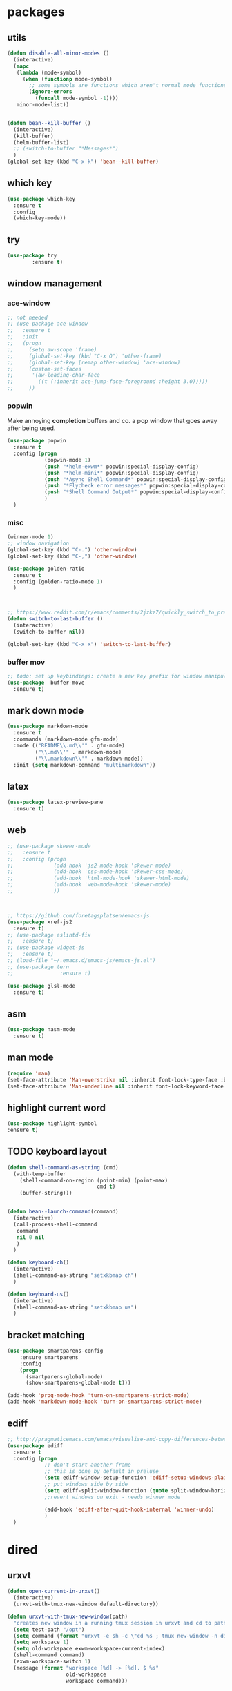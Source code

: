 * packages
** utils
#+BEGIN_SRC emacs-lisp
  (defun disable-all-minor-modes ()
    (interactive)
    (mapc
     (lambda (mode-symbol)
       (when (functionp mode-symbol)
         ;; some symbols are functions which aren't normal mode functions
         (ignore-errors 
           (funcall mode-symbol -1))))
     minor-mode-list))


  (defun bean--kill-buffer ()
    (interactive)
    (kill-buffer)
    (helm-buffer-list)
    ;; (switch-to-buffer "*Messages*")
    )
  (global-set-key (kbd "C-x k") 'bean--kill-buffer)
#+END_SRC
** which key
#+BEGIN_SRC emacs-lisp
  (use-package which-key
    :ensure t 
    :config
    (which-key-mode))
#+END_SRC
** try
#+BEGIN_SRC emacs-lisp
  (use-package try
          :ensure t)
#+END_SRC
** window management
*** ace-window
#+BEGIN_SRC emacs-lisp
  ;; not needed
  ;; (use-package ace-window
  ;;   :ensure t
  ;;   :init
  ;;   (progn
  ;;     (setq aw-scope 'frame)
  ;;     (global-set-key (kbd "C-x O") 'other-frame)
  ;;     (global-set-key [remap other-window] 'ace-window)
  ;;     (custom-set-faces
  ;;      '(aw-leading-char-face
  ;;        ((t (:inherit ace-jump-face-foreground :height 3.0))))) 
  ;;     ))

#+END_SRC
*** popwin
Make annoying *completion* buffers and co. a pop window that goes away
after being used.
#+BEGIN_SRC emacs-lisp
  (use-package popwin
    :ensure t
    :config (progn
              (popwin-mode 1)
              (push "*helm-exwm*" popwin:special-display-config)
              (push "*helm-mini*" popwin:special-display-config)
              (push "*Async Shell Command*" popwin:special-display-config)
              (push "*Flycheck error messages*" popwin:special-display-config)
              (push "*Shell Command Output*" popwin:special-display-config)
              )
    )
#+END_SRC
*** misc
#+BEGIN_SRC emacs-lisp
  (winner-mode 1)
  ;; window navigation
  (global-set-key (kbd "C-.") 'other-window)
  (global-set-key (kbd "C-,") 'other-window)

  (use-package golden-ratio
    :ensure t
    :config (golden-ratio-mode 1)
    )



  ;; https://www.reddit.com/r/emacs/comments/2jzkz7/quickly_switch_to_previous_buffer/
  (defun switch-to-last-buffer ()
    (interactive)
    (switch-to-buffer nil))

  (global-set-key (kbd "C-x x") 'switch-to-last-buffer)

#+END_SRC
*** buffer mov
#+BEGIN_SRC emacs-lisp
;; todo: set up keybindings: create a new key prefix for window manipulation
(use-package  buffer-move
  :ensure t)
#+END_SRC
** mark down mode
#+BEGIN_SRC emacs-lisp
  (use-package markdown-mode
    :ensure t
    :commands (markdown-mode gfm-mode)
    :mode (("README\\.md\\'" . gfm-mode)
           ("\\.md\\'" . markdown-mode)
           ("\\.markdown\\'" . markdown-mode))
    :init (setq markdown-command "multimarkdown"))

#+END_SRC
** latex
#+BEGIN_SRC emacs-lisp
  (use-package latex-preview-pane
    :ensure t)

#+END_SRC
** web
#+BEGIN_SRC emacs-lisp
  ;; (use-package skewer-mode
  ;;   :ensure t
  ;;   :config (progn
  ;;             (add-hook 'js2-mode-hook 'skewer-mode)
  ;;             (add-hook 'css-mode-hook 'skewer-css-mode)
  ;;             (add-hook 'html-mode-hook 'skewer-html-mode)
  ;;             (add-hook 'web-mode-hook 'skewer-mode)
  ;;             ))



  ;; https://github.com/foretagsplatsen/emacs-js
  (use-package xref-js2
    :ensure t)
  ;; (use-package eslintd-fix
  ;;   :ensure t)
  ;; (use-package widget-js
  ;;   :ensure t)
  ;; (load-file "~/.emacs.d/emacs-js/emacs-js.el")
  ;; (use-package tern
  ;;               :ensure t)

  (use-package glsl-mode
    :ensure t)
#+END_SRC
** asm
#+BEGIN_SRC emacs-lisp
  (use-package nasm-mode
    :ensure t)

#+END_SRC
** man mode
#+BEGIN_SRC emacs-lisp
(require 'man)
(set-face-attribute 'Man-overstrike nil :inherit font-lock-type-face :bold t)
(set-face-attribute 'Man-underline nil :inherit font-lock-keyword-face :underline t)
#+END_SRC
** highlight current word
#+BEGIN_SRC emacs-lisp
  (use-package highlight-symbol
  :ensure t)

#+END_SRC
** TODO keyboard layout
#+BEGIN_SRC emacs-lisp
  (defun shell-command-as-string (cmd)
    (with-temp-buffer
      (shell-command-on-region (point-min) (point-max)
                               cmd t)
      (buffer-string)))


  (defun bean--launch-command(command)
    (interactive)
    (call-process-shell-command
     command
     nil 0 nil
     )
    )

  (defun keyboard-ch()
    (interactive)
    (shell-command-as-string "setxkbmap ch")
    )

  (defun keyboard-us()
    (interactive)
    (shell-command-as-string "setxkbmap us")
    )
#+END_SRC
** bracket matching
#+BEGIN_SRC emacs-lisp
  (use-package smartparens-config
      :ensure smartparens
      :config
      (progn
        (smartparens-global-mode)
        (show-smartparens-global-mode t)))

  (add-hook 'prog-mode-hook 'turn-on-smartparens-strict-mode)
  (add-hook 'markdown-mode-hook 'turn-on-smartparens-strict-mode)
#+END_SRC
** ediff
#+BEGIN_SRC emacs-lisp
  ;; http://pragmaticemacs.com/emacs/visualise-and-copy-differences-between-files/
  (use-package ediff
    :ensure t
    :config (progn
              ;; don't start another frame
              ;; this is done by default in preluse
              (setq ediff-window-setup-function 'ediff-setup-windows-plain)
              ;; put windows side by side
              (setq ediff-split-window-function (quote split-window-horizontally))
              ;;revert windows on exit - needs winner mode
            
              (add-hook 'ediff-after-quit-hook-internal 'winner-undo)
              )
    )
#+END_SRC
* dired
** urxvt
#+BEGIN_SRC emacs-lisp
  (defun open-current-in-urxvt()
    (interactive)
    (urxvt-with-tmux-new-window default-directory))

  (defun urxvt-with-tmux-new-window(path)
    "creates new window in a running tmux session in urxvt and cd to path"
    (setq test-path "/opt")
    (setq command (format "urxvt -e sh -c \"cd %s ; tmux new-window -n dired\"" path))
    (setq workspace 1)
    (setq old-workspace exwm-workspace-current-index)
    (shell-command command)
    (exwm-workspace-switch 1)
    (message (format "workspace [%d] -> [%d]. $ %s"
                     old-workspace
                     workspace command)))
#+END_SRC
** open in external application
#+BEGIN_SRC emacs-lisp
  (defun open-in (msg)
    (interactive "sopen with: [t]erminal, [f]ile explorer, [d]efault application, [i]ntellij, [c]lion, [p]ycharm, [b]rowser url:  ")
    (if (equal msg "t") (open-current-in-urxvt)
      (if (equal msg "f") (open-with-default-app nil)
        (if (equal msg "d") (crux-open-with nil)
          (if (equal msg "c") (bean--launch-command "/home/bean/tools/clion/bin/clion.sh $(pwd) &")
            (if (equal msg "p") (bean--launch-command "charm $(pwd) &")
              (if (equal msg "i") (bean--launch-command "intellij $(pwd) &")
                (if (equal msg "b") (browse-url-at-point)
                  (message "unsupported command: %s" msg)))))))))

  (defun open-with-default-app (arg)
    "Open visited file in default external program.

  With a prefix ARG always prompt for command to use."
    (interactive)
    (bean--launch-command "nautilus $(pwd) &"))
  ;; (async-shell-command ))
  ;; (when buffer-file-name
  ;;   (async-shell-command (concat
  ;;                   (cond
  ;;                    ;; ((and (not arg) (eq system-type 'darwin)) "open")
  ;;                    ;; ((and (not arg) (member system-type '(gnu gnu/linux gnu/kfreebsd))) "nautilus")
  ;;                    (t (read-shell-command "Open current file with: ")))
  ;;                   " "
  ;;                   (shell-quote-argument buffer-file-name)))))



  (global-set-key (kbd "C-x o") 'open-in)


  (defun crux-open-with (arg)
    "Open visited file in default external program.
  When in dired mode, open file under the cursor.
  With a prefix ARG always prompt for command to use."
    (interactive "P")
    (let* ((current-file-name
            (if (eq major-mode 'dired-mode)
                (dired-get-file-for-visit)
              buffer-file-name))
           (open (pcase system-type
                   (`darwin "open")
                   ((or `gnu `gnu/linux `gnu/kfreebsd) "xdg-open")))
           (program (if (or arg (not open))
                        (read-shell-command "Open current file with: ")
                      open)))
      (call-process program nil 0 nil current-file-name)))

  (use-package openwith
    :ensure t
    :config (progn
              (openwith-mode t)
              (setq openwith-associations '(("\\.pdf\\'" "evince" (file))
                                            ("\\.jpg\\'" "eog" (file))
                                            ("\\.png\\'" "eog" (file))
                                            ))))
#+END_SRC
** compressed files
#+BEGIN_SRC emacs-lisp
  ;; uncompress zip files
  (eval-after-load "dired-aux"
     '(add-to-list 'dired-compress-file-suffixes 
                   '("\\.zip\\'" ".zip" "unzip")))

#+END_SRC
* edit
** multiple cursors
#+BEGIN_SRC emacs-lisp
  ;;; readme: https://github.com/magnars/multiple-cursors.el
  (use-package multiple-cursors
    :load-path "~/emacs.d/multiple-cursors.el/"
    :ensure multiple-cursors
    :config
    (global-set-key (kbd "C-S-c C-S-c") 'mc/edit-lines)
    (global-set-key (kbd "C->") 'mc/mark-next-like-this) 
    (global-set-key (kbd "C-<") 'mc/mark-previous-like-this) 
    (global-set-key (kbd "C-c C-;") 'mc/mark-all-like-this)
    (define-key mc/keymap (kbd "<return>") nil)
    )
#+END_SRC
** goto last change
#+BEGIN_SRC emacs-lisp
  ;; https://raw.githubusercontent.com/camdez/goto-last-change.el/master/goto-last-change.el
  (use-package goto-last-change
    :bind("C-x C-l" . goto-last-change)
  )
#+END_SRC
** ggtags (global)
#+BEGIN_SRC emacs-lisp
  (use-package ggtags
    :ensure t
    :config (progn
              (add-hook 'c-mode-common-hook
                        (lambda ()
                          (when (derived-mode-p 'c-mode 'c++-mode 'java-mode 'python-mode)
                            (ggtags-mode 1))))
              ))

#+END_SRC
** line wrap
#+BEGIN_SRC emacs-lisp
  (add-hook 'text-mode-hook 'turn-on-auto-fill)

#+END_SRC
** backup each save
#+BEGIN_SRC emacs-lisp
  (use-package backup-each-save :load-path "~/emacs.d/lisp"
    :ensure backup-each-save
    :config ())
   (add-hook 'after-save-hook 'backup-each-save)
#+END_SRC
* search
** avy
#+BEGIN_SRC emacs-lisp
  ;; show letters on screen to jump to 
  (use-package avy
    :ensure t
    :bind ("M-s" . avy-goto-word-1)) 
#+END_SRC
** projectle
#+BEGIN_SRC emacs-lisp
  (use-package projectile
    :ensure t
    :config (progn
              (projectile-mode +1)
              (define-key projectile-mode-map (kbd "C-c p") 'projectile-command-map)))

  (define-key projectile-mode-map (kbd "C-c p n") 'projectile-previous-project-buffer)


#+END_SRC
** helm
#+BEGIN_SRC emacs-lisp
  ;; todo use use-package
  (require 'helm)
  (require 'helm-config)
  (global-set-key (kbd "C-x b") 'helm-mini)
  (global-set-key (kbd "M-l") 'helm-mini)

  (with-eval-after-load 'helm-buffers
    (add-to-list 'helm-boring-buffer-regexp-list "\\`*"))

  (use-package helm-exwm
    :ensure t
    )

  (use-package helm-swoop
    :ensure t
    :config

    ;; Change the keybinds to whatever you like :)
    (global-set-key (kbd "M-i") 'helm-swoop)
    (global-set-key (kbd "M-I") 'helm-swoop-back-to-last-point)
    (global-set-key (kbd "C-c M-i") 'helm-multi-swoop)
    (global-set-key (kbd "C-x M-i") 'helm-multi-swoop-all)
    (global-set-key (kbd "C-M-i") 'helm-multi-swoop-projectile)

    ;; When doing isearch, hand the word over to helm-swoop
    (define-key isearch-mode-map (kbd "M-i") 'helm-swoop-from-isearch)
    ;; From helm-swoop to helm-multi-swoop-all
    (define-key helm-swoop-map (kbd "M-i") 'helm-multi-swoop-all-from-helm-swoop)
    ;; When doing evil-search, hand the word over to helm-swoop
    ;; (define-key evil-motion-state-map (kbd "M-i") 'helm-swoop-from-evil-search)

    ;; Instead of helm-multi-swoop-all, you can also use helm-multi-swoop-current-mode
    (define-key helm-swoop-map (kbd "M-m") 'helm-multi-swoop-current-mode-from-helm-swoop)

    ;; Move up and down like isearch
    (define-key helm-swoop-map (kbd "C-r") 'helm-previous-line)
    (define-key helm-swoop-map (kbd "C-s") 'helm-next-line)
    (define-key helm-multi-swoop-map (kbd "C-r") 'helm-previous-line)
    (define-key helm-multi-swoop-map (kbd "C-s") 'helm-next-line)

    ;; Save buffer when helm-multi-swoop-edit complete
    (setq helm-multi-swoop-edit-save t)

    ;; If this value is t, split window inside the current window
    (setq helm-swoop-split-with-multiple-windows nil)

    ;; Split direcion. 'split-window-vertically or 'split-window-horizontally
    (setq helm-swoop-split-direction 'split-window-horizontally)

    ;; If nil, you can slightly boost invoke speed in exchange for text color
    ;; (setq helm-swoop-speed-or-color nil)

    ;; ;; Go to the opposite side of line from the end or beginning of line
    (setq helm-swoop-move-to-line-cycle t)

    ;; Optional face for line numbers
    ;; Face name is `helm-swoop-line-number-face`
    (setq helm-swoop-use-line-number-face t)

    ;; If you prefer fuzzy matching
    ;; (setq helm-swoop-use-fuzzy-match t)
    )

  (setq helm-buffer-max-length nil)


  ;; we may want to disable counsel projectile
  (use-package helm-projectile
    :load-path "~/.emacs.d/helm-projectile"
    :config (progn
              (helm-projectile-on)))



#+END_SRC
* org mode
#+BEGIN_SRC emacs-lisp

  (add-hook 'org-mode-hook 'turn-on-flyspell)
  (org-indent-mode 1)
  (add-hook 'org-mode-hook 'org-indent-mode 1)

  (set-face-foreground 'org-drawer "#282A36")

  (use-package browse-url
    :ensure t)


  ;; always expand lists on open
  (setq org-startup-folded 'content)



  (use-package bind-key
    :ensure t)

#+END_SRC
** reveal presentations
#+BEGIN_SRC emacs-lisp
  ;;; more options: https://github.com/yjwen/org-reveal
  (use-package ox-reveal
    :load-path "~/.emacs.d/org-reveal"
    :config (progn
              (setq org-reveal-root "file:////home/bean/.emacs.d/reveal.js/")
              ;; (setq org-reveal-root "file:///http://cdn.jsdelivr.net/reveal.js/3.0.0/")
              (setq org-reveal-single-file t)
              (setq org-reveal-theme "black")
              ))

  (use-package htmlize
    :ensure t)
#+END_SRC
** org journal
#+BEGIN_SRC emacs-lisp
  ;; (use-package easypg
  ;;   :ensure t)

  (use-package org-journal
    :ensure t)
#+END_SRC
** org auto lists
#+BEGIN_SRC emacs-lisp
  (use-package org-autolist
    :load-path "~/.emacs.d/org-autolist/"
    :config (progn
              (add-hook 'org-mode-hook (lambda () (org-autolist-mode)))))
#+END_SRC
* www
#+BEGIN_SRC emacs-lisp
  (use-package helm-chrome
     :ensure t)

#+END_SRC
* sound
#+BEGIN_SRC emacs-lisp
  (defun bt-connect-bose-qt-35 ()
      "connect to bluetooth headphones"
    (interactive)
    (shell-command "bt-connect-qc35 &"))

  (defun bt-connect-bombom ()
      "connect to bluetooth speakers"
    (interactive)
    (shell-command "bt-connect-bombom &"))

  (defun bt-disconnect ()
    (interactive)
    (bean--launch-command "bt-disconnect &"))

  (defun audio-play-pause ()
    (interactive)
    (bean--launch-command "xdotool key XF86AudioPlay &"))

  (defun audio-next ()
    (interactive)
    (bean--launch-command "xdotool key XF86AudioNext &"))

  (defun audio-prev ()
    (interactive)
    (bean--launch-command "xdotool key XF86AudioPrev &"))
#+END_SRC
* keyboard
#+BEGIN_SRC emacs-lisp
  (defun keyboard-light-off ()
    (interactive)
    (bean--launch-command "keyboard-light-0 &"))

  (defun keyboard-light-on-1 ()
    (interactive)
    (bean--launch-command "keyboard-light-1 &"))

  (defun keyboard-light-on-2 ()
    (interactive)
    (bean--launch-command "keyboard-light-2 &"))
#+END_SRC
* misc
#+BEGIN_SRC emacs-lisp
  (defun social-spawn()
    (interactive)
    (setq ws exwm-workspace-current-index)
    (message "spawning social apps on workspace 7" nil)

    (exwm-workspace-switch-create 7)
    (bean--launch-command "social-spawn &")
  )

#+END_SRC
* spelling
#+BEGIN_SRC emacs-lisp
#+END_SRC
* appearance
** ui/ theme
#+BEGIN_SRC emacs-lisp
  (add-to-list 'custom-theme-load-path "~/.emacs.d/themes")

  (use-package dracula-theme
    :ensure t
    )

  (use-package atom-one-dark-theme
    :ensure t
    )

  (use-package zenburn-theme
    :ensure t
    )


  ;; (load-theme 'dracula t)
  (load-theme 'zenburn t)
  ;; (load-theme 'white t)


  (setq-default header-line-format
                (list " " (make-string 79 ?-) "|"))

  (global-set-key (kbd "C-+") 'text-scale-increase)
  (global-set-key (kbd "C--") 'text-scale-decrease)
  (global-set-key (kbd "<f12>") 'menu-bar-mode)

  ;; cursor movements
  (global-set-key (kbd "M-n")
                  (lambda () (interactive) (next-line 10)))

  (global-set-key (kbd "M-p")
                  (lambda () (interactive) (previous-line 10)))

  ;; after copy Ctrl+c in Linux X11, you can paste by `yank' in emacs
  (setq x-select-enable-clipboard t)


  ;; after mouse selection in X11, you can paste by `yank' in emacs
  (setq x-select-enable-primary t)

  (face-remap-add-relative 'mode-line :background "goldenrod")
  (use-package smart-mode-line
    :ensure t
    :config (progn
              (setq sml/no-confirm-load-theme t)
              (sml/setup)

              ))


  ;; (set-face-background 'mode-line "#282A36")
  ;; (set-face-foreground 'mode-line "#282A36")

  (global-set-key (kbd "<f5>") 'eval-buffer)
  (display-battery-mode 1)
  (setq display-time-format " %a %Y-%m-%d %I:%M:%S ")


  ;; enable lin numbering in text based modesm
  (add-hook 'text-mode-hook 'linum-mode)
  (add-hook 'prog-mode-hook 'linum-mode)
  (add-hook 'text-mode-hook 'line-number-mode)
  (add-hook 'prog-mode-hook 'line-number-mode)


  ;; set the modeline background color and save a "cookie" so the change can be undone
  ;; (face-remap-add-relative 'mode-line :background "goldenrod")
  ;; (face-remap-add-relative 'mode-line :foreground "goldenrod")
#+END_SRC
** exwm
#+BEGIN_SRC emacs-lisp
  (progn
    ;; Disable menu-bar, tool-bar and scroll-bar to increase the usable space.

    (use-package cl-generic
      :ensure t
      :config
      )


    (menu-bar-mode -1)
    (tool-bar-mode -1)
    (scroll-bar-mode -1)
    ;; Also shrink fringes to 1 pixel.
    (fringe-mode 1)

    ;; Turn on `display-time-mode' if you don't use an external bar.
    ;; (setq display-time-default-load-average t)
    (display-time-mode t)

    ;; You are strongly encouraged to enable something like `ido-mode' to alter
    ;; the default behavior of 'C-x b', or you will take great pains to switch
    ;; to or back from a floating frame (remember 'C-x 5 o' if you refuse this
    ;; proposal however).
    ;; You may also want to call `exwm-config-ido' later (see below).
    (ido-mode 1)

    ;; Emacs server is not required to run EXWM but it has some interesting uses
    ;; (see next section).
    ;; (server-start)

  ;;;; Below are configurations for EXWM.

    ;; Add paths (not required if EXWM is installed from GNU ELPA).
                                          ;(add-to-list 'load-path "/path/to/xelb/")
                                          ;(add-to-list 'load-path "/path/to/exwm/")

    ;; Load EXWM.
    (require 'exwm)

    ;; Fix problems with Ido (if you use it).
    (require 'exwm-config)
    (exwm-config-ido)

    ;; Set floating window border
    (setq exwm-floating-border-width 3)
    (setq exwm-floating-border-color "orange")

    (defun suspend-computer ()
      (interactive)
      (shell-command "systemctl suspend"))

    (defun hibernate-computer ()
      (interactive)
      (shell-command "systemctl hibernate"))

    (defun restart-computer ()
      (interactive)
      (shell-command "systemctl reboot"))

    (defun shutdown-computer ()
      (interactive)
      (shell-command "systemctl poweroff"))

    (defun lock-i3 ()
      (interactive)
      (bean--launch-command "lock-i3"))
    ;; (shell-command "lock-i3"))

    (defun terminal ()
      (interactive)
      (bean--launch-command "urxvt &> /dev/null &"))
    ;; (shell-command "urxvt &> /dev/null &"))

    (defun browser ()
      (interactive)
      ;; (shell-command "chromium-browser --new-window &> /dev/null &"))
      ;; (bean--launch-command "chromium-browser  --new-window &> /dev/null &")
      (bean--launch-command "firefox  --new-window &> /dev/null &"))

    (defun chrome ()
      (interactive)
      (browser))

    (defun next-exwm-buffer ()
      "show next exwm window"
      (interactive)
      (switch-to-buffer "*Messages*")
      (message "finding previous exwm buffer ...")
      (next-buffer)
      (while (not (eq major-mode 'exwm-mode))
        (next-buffer)))

    (defun previous-exwm-buffer ()
      "show previous exwm window"
      (interactive)
      (switch-to-buffer "*Messages*")
      (message "finding previous exwm buffer ...")
      (previous-buffer)
      (while (not (eq major-mode 'exwm-mode))
        (previous-buffer)))

    (use-package flx
      :ensure t
      )

    ;; (setq ivy-re-builders-alist
    ;;     '((ivy-switch-buffer . ivy--regex-plus)
    ;;       (t . ivy--regex-fuzzy)))

    ;; (setq ivy-initial-inputs-alist nil)
    ;; Disable dialog boxes since they are unusable in EXWM
    (setq use-dialog-box nil)

    ;; Set the initial number of workspaces (they can also be created later).

    (defun kill-all-buffers ()
      (interactive)
      (mapc 'kill-buffer (buffer-list)))


    (setq exwm-workspace-number 10)

    ;; All buffers created in EXWM mode are named "*EXWM*". You may want to
    ;; change it in `exwm-update-class-hook' and `exwm-update-title-hook', which
    ;; are run when a new X window class name or title is available.  Here's
    ;; some advice on this topic:
    ;; + Always use `exwm-workspace-rename-buffer` to avoid naming conflict.
    ;; + For applications with multiple windows (e.g. GIMP), the class names of
                                          ;    all windows are probably the same.  Using window titles for them makes
    ;;   more sense.
    ;; In the following example, we use class names for all windows expect for
    ;; Java applications and GIMP.
    (add-hook 'exwm-update-class-hook
              (lambda ()
                (unless (or (string-prefix-p "sun-awt-X11-" exwm-instance-name)
                            (string= "gimp" exwm-instance-name))
                  (exwm-workspace-rename-buffer exwm-class-name))))
    (add-hook 'exwm-update-title-hook
              (lambda ()
                (when (or (not exwm-instance-name)
                          (string-prefix-p "sun-awt-X11-" exwm-instance-name)
                          (string= "gimp" exwm-instance-name))
                  (exwm-workspace-rename-buffer exwm-title))))

    ;; Global keybindings can be defined with `exwm-input-global-keys'.
    ;; Here are a few examples:  
    (setq exwm-input-global-keys
          `(
            ;; Bind "s-r" to exit char-mode and fullscreen mode.
            ([?\s-r] . exwm-reset)
            ;; ([?\s-] . bean/show-emacs)
            ([?\s-p] . previous-exwm-buffer)
            ([?\s-n] . next-exwm-buffer)
            ([?\s-f] . exwm-layout-toggle-fullscreen)
            ([?\s-i] . exwm-input-toggle-keyboard)
            ([?\s-b] . helm-mini)
            ([?\s-t] . terminal)
            ([?\s-e] . counsel-linux-app)
            ([?\s-g] . google-this)
            ([?\s-c] . chrome)
            ([?\s-.] . other-window)
            ([?\s-o] . other-window)
            ([?\s-,] . other-window)
            ([s-kp-7] . audio-prev)
            ([s-kp-8] . audio-play-pause)
            ([s-kp-9] . audio-next)
            ([?\s-u] . keyboard-us)
            ([?\s-y] . keyboard-ch)
            ([?\s-k] . bean--kill-buffer)
            ;; ([c-n] . next-line)
            ;; ([?\C-x C-p] . next-buffer)
            ;; ([?\C-x C-p] . previous-buffer)
            ;; Bind "s-w" to switch workspace interactively.
            ([?\s-w] . exwm-workspace-move-window)
            ;; Bind "s-0" to "s-9" to switch to a workspace by its index.
            ,@(mapcar (lambda (i)
                        `(,(kbd (format "s-%d" i)) .
                          (lambda ()
                            (interactive)
                            (exwm-workspace-switch-create ,i))))
                      (number-sequence 0 9))
            ;; Bind "s-&" to launch applications ('M-&' also works if the output
            ;; buffer does not bother you).
            ;; ([?\s-e] . (lambda (command)
            ;;              (interactive (list (read-shell-command "$ ")))
            ;;              (start-process-shell-command command nil command)))
            )
          )


    ;; To add a key binding only available in line-mode, simply define it in
    ;; `exwm-mode-map'.  The following example shortens 'C-c q' to 'C-q'.
    (define-key exwm-mode-map [?\C-q] #'exwm-input-send-next-key)

    ;; The following example demonstrates how to use simulation keys to mimic
    ;; the behavior of Emacs.  The value of `exwm-input-simulation-keys` is a
    ;; list of cons cells (SRC . DEST), where SRC is the key sequence you press
    ;; and DEST is what EXWM actually sends to application.  Note that both SRC
    ;; and DEST should be key sequences (vector or string).
    (setq exwm-input-simulation-keys
          '(
            ;; movement
            ([?\C-b] . [left])
            ([?\M-b] . [C-left])
            ([?\C-f] . [right])
            ([?\M-f] . [C-right])
            ([?\C-p] . [up])
            ([?\C-n] . [down])
            ([?\C-a] . [home])
            ([?\C-e] . [end])
            ([?\M-v] . [prior])
            ([?\C-v] . [next])
            ([?\C-d] . [delete])
            ([?\C-k] . [S-end delete])
            ;; cut/paste.
            ([?\C-w] . [?\C-x])
            ([?\M-w] . [?\C-c])
            ([?\C-y] . [?\C-v])
            ;; search
            ([?\C-s] . [?\C-f])))

    ;; You can hide the minibuffer and echo area when they're not used, by
    ;; uncommenting the following line.
    ;; (setq exwm-workspace-minibuffer-position 'bottom)
    (setq exwm-manage-force-tiling nil)

    (global-set-key (kbd "C-x C-b") 'helm-exwm)
    )


  ;; (use-package subr-x
  ;;   :ensure t)

  (defvar exwm-workspace-window-assignments
    '(("URxvt" . 1)

      ("Spotify" . 8)
      ("Franz" . 7)
      ("Thunderbird" . 7)
      ("TelegramDesktop" . 7)
      ("Whatsapp" . 7)
      )
    "An alist of window classes and which workspace to put them on.")

  (add-hook 'exwm-manage-finish-hook
            (lambda ()
              (when-let ((target (cdr (assoc exwm-class-name exwm-workspace-window-assignments))))
                (exwm-workspace-move-window target))))
#+END_SRC
** misc
#+BEGIN_SRC emacs-lisp
  ;; always auto fill lines
  (add-hook 'tex-mode-hook 'turn-on-auto-fill)

  (setq backup-directory-alist
        `((".*" . ,temporary-file-directory)))
  (setq auto-save-file-name-transforms
        `((".*" ,temporary-file-directory t)))


  (use-package vlf
    :ensure t
    )

  ;; (use-package color-identifiers-mode
  ;;   :ensure t
  ;;   :config
  ;;   ;; (add-hook 'c-mode-hook 'global-color-identifiers-mode)
  ;;   )

  ;; open current file in finder
  ;; (require 'ido)
  ;; (ido-mode t)
  (defun open-current-file-in-finder ()
    (interactive)
    (shell-command "open -R ."))


  ;; shortcut to open .emacs config
  (global-set-key (kbd "<f6>") (lambda() (interactive)(find-file "~/.emacs.d/.emacs")))
  (global-set-key (kbd "<f7>") (lambda() (interactive)(find-file "~/.emacs.d/settings.org")))


  (defun toggle-window-split ()
    (interactive)
    (if (= (count-windows) 2)
        (let* ((this-win-buffer (window-buffer))
               (next-win-buffer (window-buffer (next-window)))
               (this-win-edges (window-edges (selected-window)))
               (next-win-edges (window-edges (next-window)))
               (this-win-2nd (not (and (<= (car this-win-edges)
                                           (car next-win-edges))
                                       (<= (cadr this-win-edges)
                                           (cadr next-win-edges)))))
               (splitter
                (if (= (car this-win-edges)
                       (car (window-edges (next-window))))
                    'split-window-horizontally
                  'split-window-vertically)))
          (delete-other-windows)
          (let ((first-win (selected-window)))
            (funcall splitter)
            (if this-win-2nd (other-window 1))
            (set-window-buffer (selected-window) this-win-buffer)
            (set-window-buffer (next-window) next-win-buffer)
            (select-window first-win)
            (if this-win-2nd (other-window 1))))))

  (global-set-key (kbd "C-x |") 'toggle-window-split)

  (global-set-key (kbd "<C-up>") 'shrink-window)
  (global-set-key (kbd "<C-down>") 'enlarge-window)
  (global-set-key (kbd "<C-left>") 'shrink-window-horizontally)
  (global-set-key (kbd "<C-right>") 'enlarge-window-horizontally)
  (global-set-key (kbd "C-M-.") 'pop-tag-mark)
  (global-set-key (kbd "C-c 4") 'multi-term-dedicated-toggle)



  (defun duplicate-current-line-or-region (arg)
    "Duplicates the current line or region ARG times.
  If there's no region, the current line will be duplicated. However, if
  there's a region, all lines that region covers will be duplicated."
    (interactive "p")
    (let (beg end (origin (point)))
      (if (and mark-active (> (point) (mark)))
          (exchange-point-and-mark))
      (setq beg (line-beginning-position))
      (if mark-active
          (exchange-point-and-mark))
      (setq end (line-end-position))
      (let ((region (buffer-substring-no-properties beg end)))
        (dotimes (i arg)
          (goto-char end)
          (newline)
          (insert region)
          (setq end (point)))
        (goto-char (+ origin (* (length region) arg) arg)))))
  (global-set-key (kbd "C-c d") 'duplicate-current-line-or-region)

  (defun move-line (n)
    "Move the current line up or down by N lines."
    (interactive "p")
    (setq col (current-column))
    (beginning-of-line) (setq start (point))
    (end-of-line) (forward-char) (setq end (point))
    (let ((line-text (delete-and-extract-region start end)))
      (forward-line n)
      (insert line-text)
      ;; restore point to original column in moved line
      (forward-line -1)
      (forward-char col)))

  (defun move-line-up (n)
    "Move the current line up by N lines."
    (interactive "p")
    (move-line (if (null n) -1 (- n))))

  (defun move-line-down (n)
    "Move the current line down by N lines."
    (interactive "p")
    (move-line (if (null n) 1 n)))

  (global-set-key (kbd "M-<up>") 'move-line-up)
  (global-set-key (kbd "M-<down>") 'move-line-down)

  (defalias 'yes-or-no-p 'y-or-n-p)

  ;; == company-mode ==
  (use-package company
    :ensure t
    :defer t
    :init (add-hook 'after-init-hook 'global-company-mode)
    :config
    ;; (use-package company-irony :ensure t :defer t)
    ;; (setq company-idle-delay         confine nil
    ;;       company-minimum-prefix-length   1
    ;;       company-show-numbers            t
    ;;       company-tooltip-limit           30
    ;;       company-dabbrev-downcase        nil
    ;;       company-backends                '((company-irony company-gtags))
    ;;       )

    (setq company-dabbrev-downcase nil)
    (define-key company-active-map (kbd "C-n") 'company-select-next)
    (define-key company-active-map (kbd "C-p") 'company-select-previous)
    (define-key company-search-map (kbd "C-n") 'company-select-next)
    (define-key company-search-map (kbd "C-p") 'company-select-previous)
    (define-key company-search-map (kbd "C-t") 'company-search-toggle-filtering)

    (use-package company-c-headers
      :ensure t
      :config
      (add-to-list 'company-backends 'company-c-headers)
      (add-to-list 'company-c-headers-path-system "/usr/local/include/eigen3/" )
      )
    (add-hook 'global-init-hook 'global-company-mode)

    :bind ("C-;" . company-complete-common)
    )


  (defun create-tags (dir-name)
    "Create tags file."
    (interactive "DDirectory: ")
    (eshell-command 
     (format "find %s -type f -name \"*.[ch]\" | etags -" dir-name)))

  ;; (require 'etags-update)

  (use-package flycheck
    :ensure t
    :config (progn
              (global-flycheck-mode)
              (setq flycheck-highlighting-mode 'symbols)
              (setq flycheck-indication-mode 'left-fringe)
              (setq-default flycheck-disabled-checkers '(emacs-lisp-checkdoc))
             ))

  (defun toggle-flycheck-error-buffer ()
    "Toggle a flycheck error buffer."
    (interactive)
    (if (string-match-p "Flycheck errors" (format "%s" (window-list)))
        (dolist (w (window-list))
          (when (string-match-p "*Flycheck errors*" (buffer-name (window-buffer w)))
            (delete-window w)
            ))
      (flycheck-list-errors)
      )
    )
  (global-set-key (kbd "<f8>") 'toggle-flycheck-error-buffer)

  ;; indent buffer
  (defun indent-buffer ()
    (interactive)
    (save-excursion
      (indent-region (point-min) (point-max) nil)))

  ;; buffer
  ;; (defalias 'list-buffers 'ibuffer) ; make ibuffer default
  ;; (setq ido-separator "\n") ; show ido elements vertically

  (global-set-key (kbd "C-x C-n") 'my-next-buffer)
  (global-set-key (kbd "C-x C-p") 'my-previous-buffer)

  ;; (server-start)

  ;; (add-hook 'prog-mode-hook 'linum-on)

  (use-package pdf-tools
    :ensure t
    :config
    (progn
      (pdf-tools-install)
      ;; overwrite swiper search
      (define-key pdf-view-mode-map (kbd "C-s") 'isearch-forward)
      (add-hook 'pdf-view-mode-hook 'auto-revert-mode )))

  ;; org mode
  (require 'org)

  ;; toggle images and blocks
  ;; https://emacs.stackexchange.com/questions/7211/collapse-src-blocks-in-org-mode-by-default

  ;; (setq org-agenda-custom-commands '("c" "Simple agenda view" agenda ""))

  (setq org-todo-keywords
        '((sequence "TODO" "IN-PROGRESS" "|" "DONE" )))

  (defvar org-blocks-hidden nil)
  (defun org-toggle-blocks ()
    (interactive)
    (if org-blocks-hidden
        (org-show-block-all)
      (org-hide-block-all))
    (setq-local org-blocks-hidden (not org-blocks-hidden)))
  (add-hook 'org-mode-hook 'org-toggle-blocks)

  (define-key org-mode-map (kbd "C-c t") 'org-toggle-blocks)
  (define-key org-mode-map (kbd "C-c i") 'org-toggle-inline-images)

  ;; TODO
  ;; ;; show recently browsed files
  ;; (require 'recentf)
  ;; (recentf-mode 1)
  ;; (setq recentf-max-menu-items 999)
  ;; (global-set-key "\C-x\ \C-r" 'recentf-open-files)
  ;; (run-at-time nil (* 2 60) 'recentf-save-list)

  ;; http://emacsredux.com/blog/2013/04/21/edit-files-as-root/
  (defun sudo-edit (&optional arg)
    "Edit currently visited file as root.
  With a prefix ARG prompt for a file to visit.
  Will also prompt for a file to visit if current
  buffer is not visiting a file."

    (interactive "P")
    (if (or arg (not buffer-file-name))
        (find-file (concat "/sudo:root@localhost:"
                           (ido-read-file-name "Find file(as root): ")))
      (find-alternate-file (concat "/sudo:root@localhost:" buffer-file-name))))



  (setq inhibit-splash-screen t)
  ;; (switch-to-buffer "**")


  ;; todo
  (use-package dired-x
    :config (progn
              (setq diredp-find-file-reuse-dir-buffer 1)
              (setq diredp-toggle-find-file-reuse-dir 1)
              ))
  (setq dired-listing-switches "-ahl --group-directories-first")


  ;; (require 'dired-x)


  ;; https://www.emacswiki.org/emacs/RecentFiles#toc21
  (defun recentd-track-opened-file ()
    "Insert the name of the directory just opened into the recent list."
    (and (derived-mode-p 'dired-mode) default-directory
         (recentf-add-file default-directory))
    ;; Must return nil because it is run from `write-file-functions'.
    nil)

  (defun recentd-track-closed-file ()
    "Update the recent list when a dired buffer is killed.
  That is, remove a non kept dired from the recent list."
    (and (derived-mode-p 'dired-mode) default-directory
         (recentf-remove-if-non-kept default-directory)))

  ;; (add-hook 'dired-after-readin-hook 'recentd-track-opened-file)
  ;; (add-hook 'kill-buffer-hook 'recentd-track-closed-file)

  (setq diredp-hide-details-initially-flag nil)


  (set-default 'truncate-lines t)
  ;; (toggle-truncate-lines t)

  ;; TODO:
  ;; https://stackoverflow.com/questions/6845005/how-can-i-open-files-externally-in-emacs-dired-mode
  ;; (require 'openwith)
  ;; (setq openwith-associations '(("\\.pdf\\'" "open" (file))))
  ;; (openwith-mode t)


  ;; show folders first in dired
  ;; https://emacs.stackexchange.com/questions/29096/how-to-sort-directories-first-in-dired
  ;; (setq dired-listing-switches "-lXGha --group-directories-first")

  (setq diredp-hide-details-initially-flag t)

  ;; (use-package dired-collapse
  ;;   :ensure t
  ;;   :config
  ;;   (setq dired-collapse-mode 1)
  ;;   )
  ;; (use-package dired-rainbow
  ;;   :ensure t
  ;;   :config
  ;;   )

  ;; (use-package diredful
  ;;   :ensure t
  ;;   :config
  ;;   (diredful-mode 1)
  ;;   )

  ;; https://www.emacswiki.org/emacs/BookmarkPlus
  ;; (require 'bookmark+)


  (use-package magit
    :ensure t
    :init
    :config
    :bind ("C-x g" . magit-status)
    :bind ("C-x M-g" . magit-dispatch-popup)
    )



  ;; https://raw.githubusercontent.com/camdez/goto-last-change.el/master/goto-last-change.el
  (use-package goto-last-change
    :bind("C-x C-l" . goto-last-change)
    )


  (global-set-key (kbd "M-<Tab>") 'switch-to-next-buffer)

  (require 'helm)
  (require 'helm-config)
  (global-set-key (kbd "C-x b") (lambda()
                                  (interactive)
                                  (if (projectile-project-p)
                                      (helm-projectile)(helm-mini))))

  (global-set-key (kbd "M-l") 'helm-mini)
  (global-set-key (kbd "M-C-l") 'ibuffer)

  (with-eval-after-load 'helm-buffers
    (add-to-list 'helm-boring-buffer-regexp-list "\\`*"))

  (use-package helm-exwm
    :ensure t
    )

  (use-package helm-swoop
    :ensure t
    :config

    ;; Change the keybinds to whatever you like :)
    (global-set-key (kbd "M-i") 'helm-swoop)
    (global-set-key (kbd "M-I") 'helm-swoop-back-to-last-point)
    (global-set-key (kbd "C-c M-i") 'helm-multi-swoop)
    (global-set-key (kbd "C-x M-i") 'helm-multi-swoop-all)

    ;; When doing isearch, hand the word over to helm-swoop
    (define-key isearch-mode-map (kbd "M-i") 'helm-swoop-from-isearch)
    ;; From helm-swoop to helm-multi-swoop-all
    (define-key helm-swoop-map (kbd "M-i") 'helm-multi-swoop-all-from-helm-swoop)
    ;; When doing evil-search, hand the word over to helm-swoop
    ;; (define-key evil-motion-state-map (kbd "M-i") 'helm-swoop-from-evil-search)

    ;; Instead of helm-multi-swoop-all, you can also use helm-multi-swoop-current-mode
    (define-key helm-swoop-map (kbd "M-m") 'helm-multi-swoop-current-mode-from-helm-swoop)

    ;; Move up and down like isearch
    (define-key helm-swoop-map (kbd "C-r") 'helm-previous-line)
    (define-key helm-swoop-map (kbd "C-s") 'helm-next-line)
    (define-key helm-multi-swoop-map (kbd "C-r") 'helm-previous-line)
    (define-key helm-multi-swoop-map (kbd "C-s") 'helm-next-line)

    ;; Save buffer when helm-multi-swoop-edit complete
    (setq helm-multi-swoop-edit-save t)

    ;; If this value is t, split window inside the current window
    (setq helm-swoop-split-with-multiple-windows nil)

    ;; Split direcion. 'split-window-vertically or 'split-window-horizontally
    (setq helm-swoop-split-direction 'split-window-horizontally)

    ;; If nil, you can slightly boost invoke speed in exchange for text color
    ;; (setq helm-swoop-speed-or-color nil)

    ;; ;; Go to the opposite side of line from the end or beginning of line
    (setq helm-swoop-move-to-line-cycle t)

    ;; Optional face for line numbers
    ;; Face name is `helm-swoop-line-number-face`
    (setq helm-swoop-use-line-number-face t)

    ;; If you prefer fuzzy matching
    ;; (setq helm-swoop-use-fuzzy-match t)
    )

  (setq helm-buffer-max-length nil)

  (global-set-key "\C-x\C-m" 'compile)

  (subword-mode +1)
  (setq-default c-basic-offset 4)


  ;; https://emacs.stackexchange.com/questions/29453/change-c-indent-style-for-specific-project/29456
  (use-package google-c-style
    ;; provides the Google C/C++ coding style
    :ensure t
    :init
    (setq c-basic-offset 4)
    :config
    (add-hook 'c-mode-common-hook 'google-set-c-style)
    (add-hook 'c-mode-common-hook 'google-make-newline-indent)
    (setq c-basic-offset 4)
    ;; https://www.emacswiki.org/emacs/IndentingC
    (setq-default indent-tabs-mode nil)
    (setq tab-width 4) ; or any other preferred value
    (setq c-default-style "google"
          c-basic-offset 4)

    (add-hook 'c-mode-common-hook
              '(lambda ()
                 (setq c-default-style "google")
                 (setq indent-tabs-mode nil)
                 (setq c-basic-offset 4)
                 (c-toggle-auto-state 1)))


    (add-hook 'c-mode-common-hook 
              (lambda ()
                (setq c-basic-offset 4)
                )
              )

    (defun indent-it-all ()
      "indent the buffer using indent"
      (shell-command-on-region (point-min) (point-max) "indent" t t))
    )


  (defun indent-buffer ()
    "Indent the currently visited buffer."
    (interactive)
    (indent-region (point-min) (point-max)))

  (defun indent-region-or-buffer ()
    "Indent a region if selected, otherwise the whole buffer."
    (interactive)
    (save-excursion
      (if (region-active-p)
          (progn
            (indent-region (region-beginning) (region-end))
            (message "Indented selected region."))
        (progn
          (indent-buffer)
          (message "Indented buffer.")))))

  (global-set-key (kbd "C-M-\\") 'indent-region-or-buffer)


  (use-package hungry-delete
    :ensure t
    :config
    (global-hungry-delete-mode)
    )

  (use-package restart-emacs
    :ensure t
    )


  ;; (defun open-in-clion ()
  ;;   "Open files in Intellij clion."
  ;;   (interactive)
  ;;   (shell-command
  ;;    (format "clion --line %d %s"
  ;;            (line-number-at-pos)
  ;;            (buffer-file-name))))

  ;; (global-set-key(kbd "C-x o") 'open-in)

  ;; (defun open-in (msg)
  ;;   (interactive "swhat tool to launch? [l]ion, [f]inder, i[t]erm: ")
  ;;   (if (equal msg "l")
  ;;       (open-in-clion)
  ;;     (if (equal msg "f")
  ;;         (open-current-file-in-finder)
  ;;       (if (equal msg "t")
  ;;           (iterm-goto-filedir-or-home)        
  ;;         (message "unsupported command: %s" Meg)
  ;;         )))
  ;;   )

  ;; javascript
  (use-package js2-mode
    ;;  "https://emacs.cafe/emacs/javascript/setup/2017/04/23/emacs-setup-javascript.html"
    :ensure t
    :config
    (add-to-list 'auto-mode-alist '("\\.js\\'" . js2-mode))
    (add-hook 'js2-mode-hook #'js2-imenu-extras-mode)


    (use-package js2-refactor
      :ensure t
      :config
      (add-hook 'js2-mode-hook #'js2-refactor-mode)
      (js2r-add-keybindings-with-prefix "C-c C-r")
      (define-key js2-mode-map (kbd "C-k") #'js2r-kill)    
      )

    (use-package xref-js2
      :ensure t
      :config
      (define-key js-mode-map (kbd "M-.") nil)
      (add-hook 'js2-mode-hook (lambda ()
                                 (add-hook 'xref-backend-functions #'xref-js2-xref-backend nil t)))
      )
    )


  (defun my-sgml-insert-gt ()
    "Inserts a `>' character and calls 
  `my-sgml-close-tag-if-necessary', leaving point where it is."
    (interactive)
    (insert ">")
    (save-excursion (my-sgml-close-tag-if-necessary)))

  (defun my-sgml-close-tag-if-necessary ()
    "Calls sgml-close-tag if the tag immediately before point is
  an opening tag that is not followed by a matching closing tag."
    (when (looking-back "<\\s-*\\([^<> \t\r\n]+\\)[^<>]*>")
      (let ((tag (match-string 1)))
        (unless (and (not (sgml-unclosed-tag-p tag))
                     (looking-at (concat "\\s-*<\\s-*/\\s-*" tag "\\s-*>")))
          (sgml-close-tag)))))

  (eval-after-load "web-mode"
    '(define-key sgml-mode-map ">" 'my-sgml-insert-gt))

  (use-package web-mode
    ;; "http://web-mode.org/"
    :ensure t
    :config

    (defun my-web-mode-hook ()
      "Hooks for Web mode."
      (setq web-mode-markup-indent-offset 2)
      (setq web-mode-css-indent-offset 2)
      (setq web-mode-code-indent-offset 2)
      (setq web-mode-enable-auto-pairing t)
      (setq web-mode-enable-css-colorization t)
      (setq web-mode-enable-block-face t)
      (setq web-mode-enable-part-face t)
      (setq web-mode-enable-current-element-highlight t)
      (setq web-mode-enable-current-column-highlight t)
      (setq web-mode-enable-auto-closing t)
      (setq web-mode-tag-auto-close-style 2)

      (setq web-mode-ac-sources-alist
            '(("css" . (ac-source-css-property))
              ("html" . (ac-source-words-in-buffer ac-source-abbrev))))
      )
    (add-hook 'web-mode-hook  'my-web-mode-hook)
    )

  (use-package websocket
    :ensure t)

  (use-package indium
    :ensure t
    :config

    )

  (use-package nhexl-mode
    :ensure t
    )


  (defun what-hexadecimal-value ()
    "Prints the decimal value of a hexadecimal string under cursor.
  Samples of valid input:

    ffff
    0xffff
    #xffff
    FFFF
    0xFFFF
    #xFFFF

  Test cases
    64*0xc8+#x12c 190*0x1f4+#x258
    100 200 300   400 500 600"
    (interactive )

    (let (inputStr tempStr p1 p2 )
      (save-excursion
        (search-backward-regexp "[^0-9A-Fa-fx#]" nil t)
        (forward-char)
        (setq p1 (point) )
        (re-search-forward "[^0-9A-Fa-fx#]" nil t)
        (backward-char)
        (setq p2 (point) ) )

      (setq inputStr (buffer-substring-no-properties p1 p2) )

      (let ((case-fold-search nil) )
        (setq tempStr (replace-regexp-in-string "^0x" "" inputStr )) ; C, Perl, …
        (setq tempStr (replace-regexp-in-string "^#x" "" tempStr )) ; elisp …
        (setq tempStr (replace-regexp-in-string "^#" "" tempStr ))  ; CSS …
        (setq tempStr (replace-regexp-in-string "^$0x" "" tempStr ))  ; asm
        )

      (message "Hex %s is %d" tempStr (string-to-number tempStr 16 ) )
      ))


  (use-package restclient
    :ensure t)
  (put 'upcase-region 'disabled nil)


  (use-package htmlize
    :ensure t
    )

  (use-package solidity-mode
    :ensure t
    )


  (use-package hindent
    :ensure t)


  ;; https://github.com/serras/emacs-haskell-tutorial/blob/master/tutorial.md
  ;; M-x haskell-mode-stylish-buffer
  ;; also sort and align your import sections nicely. This is available in the key binding C-c C-,
  ;; F8 haskell navigate imports
  ;; use haskell interactive-bring for console
  (use-package haskell-mode
    :ensure t
    :config (progn
              (defun my-haskell-hook()
                (progn
                  (interactive-haskell-mode)
                  (haskell-doc-mode)
                  (haskell-indent-mode)
                  (hindent-mode)
                  ;; (haskell-session-change)
                  (eval-after-load 'haskell-mode
                    '(define-key haskell-mode-map [f8] 'haskell-navigate-imports))
                  ))

              (let ((my-cabal-path (expand-file-name "~/.cabal/bin")))
                (setenv "PATH" (concat my-cabal-path path-separator (getenv "PATH")))
                (add-to-list 'exec-path my-cabal-path))
              (custom-set-variables '(haskell-tags-on-save t))

              (add-hook 'haskell-mode-hook 'my-haskell-hook)))


  (use-package company-ghc
    :ensure t
    :config (progn
              (add-to-list 'company-backends 'company-ghc)
              (custom-set-variables '(company-ghc-show-info t))
              (add-hook 'after-init-hook 'global-company-mode)))


  (setq
   backup-by-copying t      ; don't clobber symlinks
   backup-directory-alist
   '(("." . "~/.saves/"))    ; don't litter my fs tree
   delete-old-versions t
   kept-new-versions 6
   kept-old-versions 2
   version-control t)       ; use versioned backups

  (setq backup-directory-alist
        `((".*" . ,temporary-file-directory)))
  (setq auto-save-file-name-transforms
        `((".*" ,temporary-file-directory t)))


  (recentf-mode 1)
  (setq recentf-max-menu-items 50)
  (global-set-key "\C-x\ \C-r" 'recentf-open-files)
#+END_SRC

** bookmarks
#+BEGIN_SRC emacs-lisp
  ;; (use-package bookmark+
  ;;  :load-file "bookmark-plus"
  ;;  :ensure t
  ;;  )


  (defun bean/show-bookmarks ()
    (interactive)
    (call-interactively 'bookmark-bmenu-list)
    (call-interactively 'swiper)
    )

  (global-set-key (kbd "C-x r l") 'bean/show-bookmarks)
#+END_SRC
** cousel, swyper
#+BEGIN_SRC emacs-lisp
  ;; it looks like counsel is a requirement for swiper
  (use-package counsel
    :ensure t
    )

  (use-package swiper
    :ensure try
    :config
    (progn
      (ivy-mode 1)
      (setq ivy-use-virtual-buffers t)
      (global-set-key "\C-s" 'swiper)
      (global-set-key (kbd "C-c C-r") 'ivy-resume)
      (global-set-key (kbd "<f6>") 'ivy-resume)
      (global-set-key (kbd "M-x") 'counsel-M-x)
      (global-set-key (kbd "C-x e") 'counsel-linux-app)
      (global-set-key (kbd "C-x C-f") 'counsel-find-file)
      (global-set-key (kbd "<f1> f") 'counsel-describe-function)
      (global-set-key (kbd "<f1> v") 'counsel-describe-variable)
      (global-set-key (kbd "<f1> l") 'counsel-load-library)
      (global-set-key (kbd "<f2> i") 'counsel-info-lookup-symbol)
      (global-set-key (kbd "<f2> u") 'counsel-unicode-char)
      (global-set-key (kbd "C-c g") 'counsel-git)
      (global-set-key (kbd "C-c j") 'counsel-git-grep)
      (global-set-key (kbd "C-c k") 'counsel-ag)
      (global-set-key (kbd "C-x l") 'counsel-locate)
      (global-set-key (kbd "C-S-o") 'counsel-rhythmbox)

      (define-key read-expression-map (kbd "C-r") 'counsel-expression-history)

      ;; (setq ivy-re-builders-alist
      ;;       '((swiper . regexp-quote)
      ;;         (t      . ivy--regex-fuzzy)))
      ))


  ;; (use-package counsel-projectile
  ;;   :load-path "~/.emacs.d/counsel-projectile/"
  ;;   :config
  ;;   (counsel-projectile-mode)
  ;;   )
#+END_SRC
#+BEGIN_SRC emacs-lisp
  (defun bean/show-emacs()
    (interactive)
    (find-file "~/.emacs")
    )

  (defun bean/show-emacs()
    (interactive)(find-file "~/.emacs.d/settings.org"))

  ;; todo: more helm buffers?
  (setq skippable-buffers '("*Async Shell Command*" "*Helm Completions*" "*Open Recent*" "*helm mini*" "*scratch*" "*Shell Command Output*" "*Messages*" "*Helm Swoop*"))

  (defun my-next-buffer ()
    "next-buffer that skips certain buffers"
    (interactive)
    (if (projectile-project-p)
        (projectile-next-project-buffer)(next-buffer))
  
    (while (member (buffer-name) skippable-buffers)
      (if (projectile-project-p)
          (projectile-next-project-buffer)(next-buffer))))

  (defun my-previous-buffer ()
    "previous-buffer that skips certain buffers"
    (interactive)

    (if (projectile-project-p)
        (projectile-previous-project-buffer)(previous-buffer))
  
    (while (member (buffer-name) skippable-buffers)
      (if (projectile-project-p)
          (projectile-previous-project-buffer)(previous-buffer))))

  (global-set-key (kbd "M-<tab>") 'my-next-buffer)
  ;; (global-set-key (kbd "M-<tab>") 'my-next-buffer)
  ;; (use-package emacs-async
  ;;   :ensure t)


  (use-package google-this
    :ensure t
    :bind("C-x g" . google-this-search)
    :config (google-this-mode 1))

  (custom-set-faces
   ;; custom-set-faces was added by Custom.
   ;; If you edit it by hand, you could mess it up, so be careful.
   ;; Your init file should contain only one such instance.
   ;; If there is more than one, they won't work right.
   )
#+END_SRC

* Annoyances
#+BEGIN_SRC emacs-lisp
  (require 'flyspell)
  (define-key flyspell-mode-map (kbd "C-.") nil)
  (define-key flyspell-mode-map (kbd "C-,") nil)
  (unbind-key "C-." flyspell-mode-map)
  (unbind-key "C-," flyspell-mode-map)
#+END_SRC
